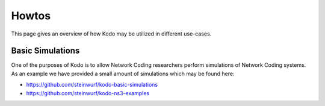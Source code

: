 .. _howto:

Howtos
======

This page gives an overview of how Kodo may be utilized in different
use-cases.

Basic Simulations
-----------------
One of the purposes of Kodo is to allow Network Coding researchers
perform simulations of Network Coding systems. As an example we have
provided a small amount of simulations which may be found here:

* https://github.com/steinwurf/kodo-basic-simulations
* https://github.com/steinwurf/kodo-ns3-examples


